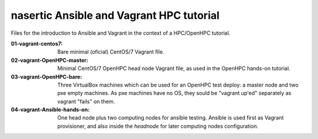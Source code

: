#########################################
nasertic Ansible and Vagrant HPC tutorial
#########################################

Files for the introduction to Ansible and Vagrant in the context of a
HPC/OpenHPC tutorial.


:01-vagrant-centos7: Bare minimal (oficial) CentOS/7 Vagrant file.

:02-vagrant-OpenHPC-master: Minimal CentOS/7 OpenHPC head node Vagrant file, as used in the OpenHPC hands-on tutorial.

:03-vagrant-OpenHPC-bare: Three VirtualBox machines which can be used for an
                          OpenHPC test deploy: a master node and two pxe empty
                          machines. As pxe machines have no OS, they sould be
                          "vagrant up'ed" separately as vagrant "fails" on
                          them.

:04-vagrant-Ansible-hands-on: One head node plus two computing nodes for
                              ansible testing. Ansible is used first as Vagrant
                              provisioner, and also inside the `headnode` for
                              later computing nodes configuration.
